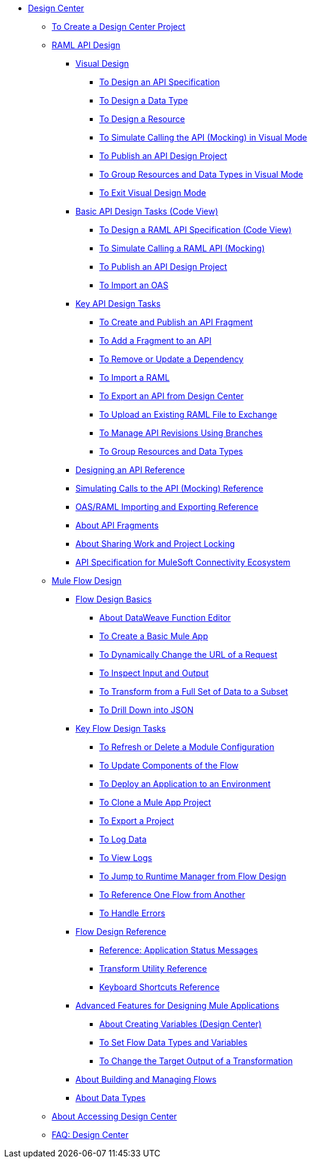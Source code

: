 // TOC File
* link:/design-center/v/1.0/[Design Center]
** link:/design-center/v/1.0/to-create-a-new-project[To Create a Design Center Project]

** link:/design-center/v/1.0/designing-api-about[RAML API Design]
*** link:/design-center/v/1.0/design-api-v-concept[Visual Design]
**** link:/design-center/v/1.0/design-raml-api-v-task[To Design an API Specification]
**** link:/design-center/v/1.0/design-data-type-v-task[To Design a Data Type]
**** link:/design-center/v/1.0/design-resource-v-task[To Design a Resource]
**** link:/design-center/v/1.0/publish-and-test-v-task[To Simulate Calling the API (Mocking) in Visual Mode]
**** link:/design-center/v/1.0/publish-project-exchange-task[To Publish an API Design Project]
**** link:/design-center/v/1.0/group-resource-v-task[To Group Resources and Data Types in Visual Mode]
**** link:/design-center/v/1.0/exit-visual-edit-task[To Exit Visual Design Mode]
*** link:/design-center/v/1.0/design-api-basics-tasks[Basic API Design Tasks (Code View)]
**** link:/design-center/v/1.0/design-raml-api-task[To Design a RAML API Specification (Code View)]
**** link:/design-center/v/1.0/simulate-api-task[To Simulate Calling a RAML API (Mocking)]
**** link:/design-center/v/1.0/publish-project-exchange-task[To Publish an API Design Project]
**** link:/design-center/v/1.0/design-import-oas-task[To Import an OAS]
*** link:/design-center/v/1.0/design-api-key-tasks[Key API Design Tasks]
**** link:/design-center/v/1.0/create-reuse-part-task[To Create and Publish an API Fragment]
**** link:/design-center/v/1.0/add-dependencies-task[To Add a Fragment to an API]
**** link:/design-center/v/1.0/design-update-remove-dep-task[To Remove or Update a Dependency]
**** link:/design-center/v/1.0/design-import-raml-task[To Import a RAML]
**** link:/design-center/v/1.0/export-api[To Export an API from Design Center]
**** link:/design-center/v/1.0/upload-raml-task[To Upload an Existing RAML File to Exchange]
**** link:/design-center/v/1.0/design-manage-revisions-task[To Manage API Revisions Using Branches]
**** link:/design-center/v/1.0/group-resource-task[To Group Resources and Data Types]
*** link:/design-center/v/1.0/design-api-ui-reference[Designing an API Reference]
*** link:/design-center/v/1.0/mocking-reference[Simulating Calls to the API (Mocking) Reference]
*** link:/design-center/v/1.0/designing-api-reference[OAS/RAML Importing and Exporting Reference]
*** link:/design-center/v/1.0/design-api-frag-revisions-concept[About API Fragments]
*** link:/design-center/v/1.0/design-branch-filelock-concept[About Sharing Work and Project Locking]
*** link:/design-center/v/1.0/spec-api-public-exchange[API Specification for MuleSoft Connectivity Ecosystem]

** link:/design-center/v/1.0/about-designing-a-mule-application[Mule Flow Design]

*** link:/design-center/v/1.0/flow-design-basic-tasks[Flow Design Basics]
**** link:/design-center/v/1.0/function-editor-concept[About DataWeave Function Editor]
**** link:/design-center/v/1.0/create-basic-app-task[To Create a Basic Mule App]
**** link:/design-center/v/1.0/design-dynamic-request-task[To Dynamically Change the URL of a Request]
**** link:/design-center/v/1.0/inspect-data-task[To Inspect Input and Output]
**** link:/design-center/v/1.0/design-filter-task[To Transform from a Full Set of Data to a Subset]
**** link:/design-center/v/1.0/for-each-task-design-center[To Drill Down into JSON]

*** link:/design-center/v/1.0/key-flow-design-tasks[Key Flow Design Tasks]
**** link:/design-center/v/1.0/refresh-delete-configuration-task[To Refresh or Delete a Module Configuration]
**** link:/design-center/v/1.0/manage-dependency-versions-design-center[To Update Components of the Flow]
**** link:/design-center/v/1.0/promote-app-prod-env-design-center[To Deploy an Application to an Environment]
**** link:/design-center/v/1.0/to-create-a-mule-application-project[To Clone a Mule App Project]
**** link:/design-center/v/1.0/export-studio-design-center[To Export a Project]
**** link:/design-center/v/1.0/logger-task-design-center[To Log Data]
**** link:/design-center/v/1.0/view-clear-logs-task[To View Logs]
**** link:/design-center/v/1.0/jump-runtime-manager-task[To Jump to Runtime Manager from Flow Design]
**** link:/design-center/v/1.0/reference-flow-task-design-center[To Reference One Flow from Another]
**** link:/design-center/v/1.0/error-handling-task-design-center[To Handle Errors]

*** link:/design-center/v/1.0/flow-design-reference[Flow Design Reference]
**** link:/design-center/v/1.0/reference-deployment-status-messages[Reference: Application Status Messages]
**** link:/design-center/v/1.0/input-output-structure-transformation-design-center-task[Transform Utility Reference]
**** link:/design-center/v/1.0/keyboard-shortcuts-reference[Keyboard Shortcuts Reference]

*** link:/design-center/v/1.0/design-advanced-features[Advanced Features for Designing Mule Applications]
**** link:/design-center/v/1.0/to-create-and-populate-a-variable[About Creating Variables (Design Center)]
**** link:/design-center/v/1.0/flow-datatype-task[To Set Flow Data Types and Variables]
**** link:/design-center/v/1.0/change-target-output-transformation-design-center-task[To Change the Target Output of a Transformation]

*** link:/design-center/v/1.0/to-manage-mule-flows[About Building and Managing Flows]
*** link:/design-center/v/1.0/about-data-types[About Data Types]
** link:/design-center/v/1.0/user-access-to-design-center[About Accessing Design Center]
** link:/design-center/v/1.0/faq-design-center[FAQ: Design Center]
